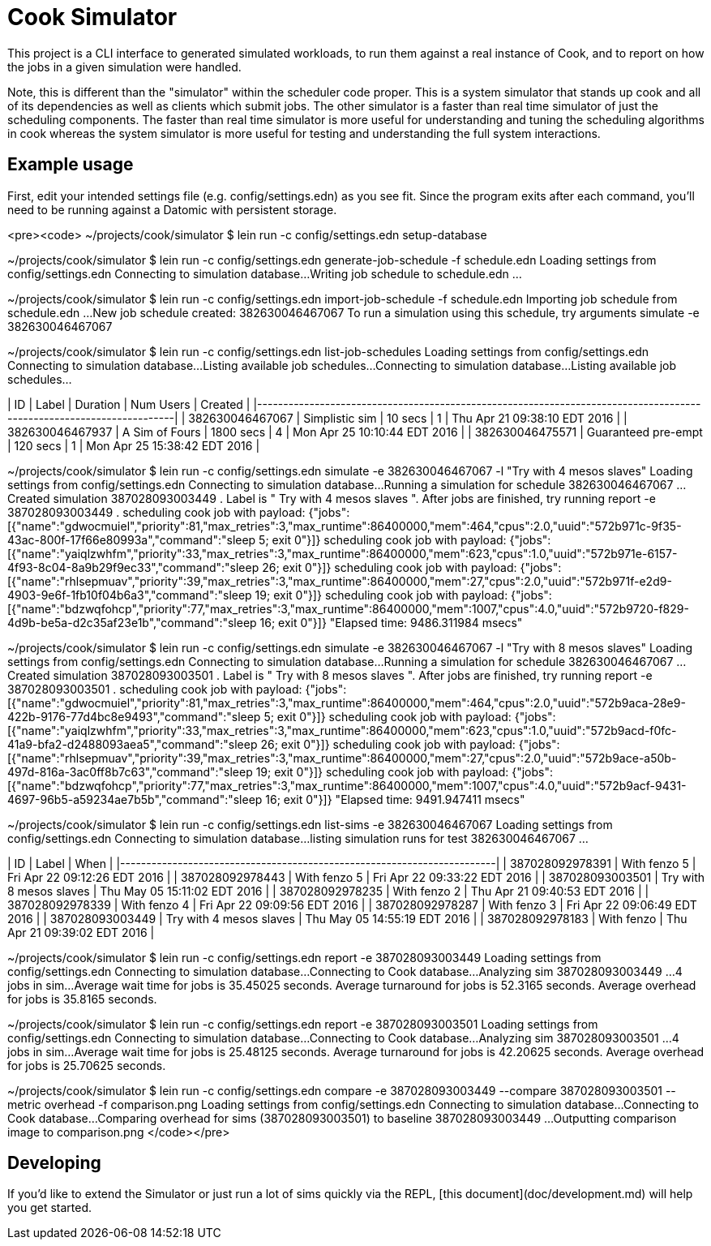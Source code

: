 # Cook Simulator

This project is a CLI interface to generated simulated workloads, to run them against a real instance of Cook, and to report on how the jobs in a given simulation were handled.

Note, this is different than the "simulator" within the scheduler code proper. This is a system simulator that stands up cook and all of its dependencies as well as clients which submit jobs. The other simulator is a faster than real time simulator of just the scheduling components. The faster than real time simulator is more useful for understanding and tuning the scheduling algorithms in cook whereas the system simulator is more useful for testing and understanding the full system interactions. 

## Example usage

First, edit your intended settings file (e.g. config/settings.edn) as you see fit.
Since the program exits after each command, you'll need to be running against a
Datomic with persistent storage.

<pre><code>
~/projects/cook/simulator $ lein run -c config/settings.edn setup-database


~/projects/cook/simulator $ lein run -c config/settings.edn generate-job-schedule -f schedule.edn
Loading settings from  config/settings.edn
Connecting to simulation database...
Writing job schedule to schedule.edn ...


~/projects/cook/simulator $ lein run -c config/settings.edn import-job-schedule -f schedule.edn
Importing job schedule from schedule.edn ...
New job schedule created:  382630046467067
To run a simulation using this schedule, try arguments simulate -e  382630046467067


~/projects/cook/simulator $ lein run -c config/settings.edn list-job-schedules
Loading settings from  config/settings.edn
Connecting to simulation database...
Listing available job schedules...
Connecting to simulation database...
Listing available job schedules...

|              ID |                                    Label |  Duration | Num Users |                      Created |
|-----------------+------------------------------------------+-----------+-----------------+------------------------------|
| 382630046467067 |                           Simplistic sim |   10 secs |               1 | Thu Apr 21 09:38:10 EDT 2016 |
| 382630046467937 |                           A Sim of Fours | 1800 secs |               4 | Mon Apr 25 10:10:44 EDT 2016 |
| 382630046475571 |                      Guaranteed pre-empt |   120 secs |               1 | Mon Apr 25 15:38:42 EDT 2016 |


~/projects/cook/simulator $ lein run -c config/settings.edn simulate -e 382630046467067 -l "Try with 4 mesos slaves"
Loading settings from  config/settings.edn
Connecting to simulation database...
Running a simulation for schedule  382630046467067 ...
Created simulation  387028093003449 .
Label is " Try with 4 mesos slaves ".
After jobs are finished, try running report -e  387028093003449 .
scheduling cook job with payload:  {"jobs":[{"name":"gdwocmuiel","priority":81,"max_retries":3,"max_runtime":86400000,"mem":464,"cpus":2.0,"uuid":"572b971c-9f35-43ac-800f-17f66e80993a","command":"sleep 5; exit 0"}]}
scheduling cook job with payload:  {"jobs":[{"name":"yaiqlzwhfm","priority":33,"max_retries":3,"max_runtime":86400000,"mem":623,"cpus":1.0,"uuid":"572b971e-6157-4f93-8c04-8a9b29f9ec33","command":"sleep 26; exit 0"}]}
scheduling cook job with payload:  {"jobs":[{"name":"rhlsepmuav","priority":39,"max_retries":3,"max_runtime":86400000,"mem":27,"cpus":2.0,"uuid":"572b971f-e2d9-4903-9e6f-1fb10f04b6a3","command":"sleep 19; exit 0"}]}
scheduling cook job with payload:  {"jobs":[{"name":"bdzwqfohcp","priority":77,"max_retries":3,"max_runtime":86400000,"mem":1007,"cpus":4.0,"uuid":"572b9720-f829-4d9b-be5a-d2c35af23e1b","command":"sleep 16; exit 0"}]}
"Elapsed time: 9486.311984 msecs"


~/projects/cook/simulator $ lein run -c config/settings.edn simulate -e 382630046467067 -l "Try with 8 mesos slaves"
Loading settings from  config/settings.edn
Connecting to simulation database...
Running a simulation for schedule  382630046467067 ...
Created simulation  387028093003501 .
Label is " Try with 8 mesos slaves ".
After jobs are finished, try running report -e  387028093003501 .
scheduling cook job with payload:  {"jobs":[{"name":"gdwocmuiel","priority":81,"max_retries":3,"max_runtime":86400000,"mem":464,"cpus":2.0,"uuid":"572b9aca-28e9-422b-9176-77d4bc8e9493","command":"sleep 5; exit 0"}]}
scheduling cook job with payload:  {"jobs":[{"name":"yaiqlzwhfm","priority":33,"max_retries":3,"max_runtime":86400000,"mem":623,"cpus":1.0,"uuid":"572b9acd-f0fc-41a9-bfa2-d2488093aea5","command":"sleep 26; exit 0"}]}
scheduling cook job with payload:  {"jobs":[{"name":"rhlsepmuav","priority":39,"max_retries":3,"max_runtime":86400000,"mem":27,"cpus":2.0,"uuid":"572b9ace-a50b-497d-816a-3ac0ff8b7c63","command":"sleep 19; exit 0"}]}
scheduling cook job with payload:  {"jobs":[{"name":"bdzwqfohcp","priority":77,"max_retries":3,"max_runtime":86400000,"mem":1007,"cpus":4.0,"uuid":"572b9acf-9431-4697-96b5-a59234ae7b5b","command":"sleep 16; exit 0"}]}
"Elapsed time: 9491.947411 msecs"


~/projects/cook/simulator $ lein run -c config/settings.edn list-sims -e 382630046467067
Loading settings from  config/settings.edn
Connecting to simulation database...
listing simulation runs for test 382630046467067 ...

|              ID |                   Label |                         When |
|-----------------+-------------------------+------------------------------|
| 387028092978391 |            With fenzo 5 | Fri Apr 22 09:12:26 EDT 2016 |
| 387028092978443 |            With fenzo 5 | Fri Apr 22 09:33:22 EDT 2016 |
| 387028093003501 | Try with 8 mesos slaves | Thu May 05 15:11:02 EDT 2016 |
| 387028092978235 |            With fenzo 2 | Thu Apr 21 09:40:53 EDT 2016 |
| 387028092978339 |            With fenzo 4 | Fri Apr 22 09:09:56 EDT 2016 |
| 387028092978287 |            With fenzo 3 | Fri Apr 22 09:06:49 EDT 2016 |
| 387028093003449 | Try with 4 mesos slaves | Thu May 05 14:55:19 EDT 2016 |
| 387028092978183 |              With fenzo | Thu Apr 21 09:39:02 EDT 2016 |


~/projects/cook/simulator $ lein run -c config/settings.edn report -e 387028093003449
Loading settings from  config/settings.edn
Connecting to simulation database...
Connecting to Cook database...
Analyzing sim  387028093003449 ...
4 jobs in sim...
Average wait time for jobs is 35.45025 seconds.
Average turnaround for jobs is 52.3165 seconds.
Average overhead for jobs is 35.8165 seconds.


~/projects/cook/simulator $ lein run -c config/settings.edn report -e 387028093003501
Loading settings from  config/settings.edn
Connecting to simulation database...
Connecting to Cook database...
Analyzing sim  387028093003501 ...
4 jobs in sim...
Average wait time for jobs is 25.48125 seconds.
Average turnaround for jobs is 42.20625 seconds.
Average overhead for jobs is 25.70625 seconds.


~/projects/cook/simulator $ lein run -c config/settings.edn compare -e 387028093003449 --compare 387028093003501 --metric overhead -f comparison.png
Loading settings from  config/settings.edn
Connecting to simulation database...
Connecting to Cook database...
Comparing overhead for sims (387028093003501) to baseline 387028093003449 ...
Outputting comparison image to comparison.png
</code></pre>

## Developing

If you'd like to extend the Simulator or just run a lot of sims quickly via
the REPL, [this document](doc/development.md) will help you get started.
